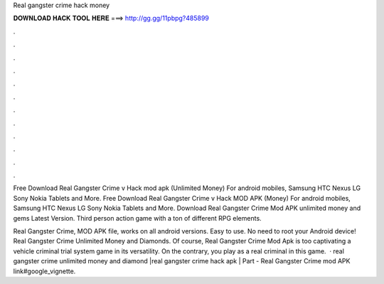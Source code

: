 Real gangster crime hack money



𝐃𝐎𝐖𝐍𝐋𝐎𝐀𝐃 𝐇𝐀𝐂𝐊 𝐓𝐎𝐎𝐋 𝐇𝐄𝐑𝐄 ===> http://gg.gg/11pbpg?485899



.



.



.



.



.



.



.



.



.



.



.



.

Free Download Real Gangster Crime v Hack mod apk (Unlimited Money) For android mobiles, Samsung HTC Nexus LG Sony Nokia Tablets and More. Free Download Real Gangster Crime v Hack MOD APK (Money) For android mobiles, Samsung HTC Nexus LG Sony Nokia Tablets and More. Download Real Gangster Crime Mod APK unlimited money and gems Latest Version. Third person action game with a ton of different RPG elements.

Real Gangster Crime, MOD APK file, works on all android versions. Easy to use. No need to root your Android device! Real Gangster Crime Unlimited Money and Diamonds. Of course, Real Gangster Crime Mod Apk is too captivating a vehicle criminal trial system game in its versatility. On the contrary, you play as a real criminal in this game.  · real gangster crime unlimited money and diamond |real gangster crime hack apk | Part -  Real Gangster Crime mod APK link#google_vignette.
